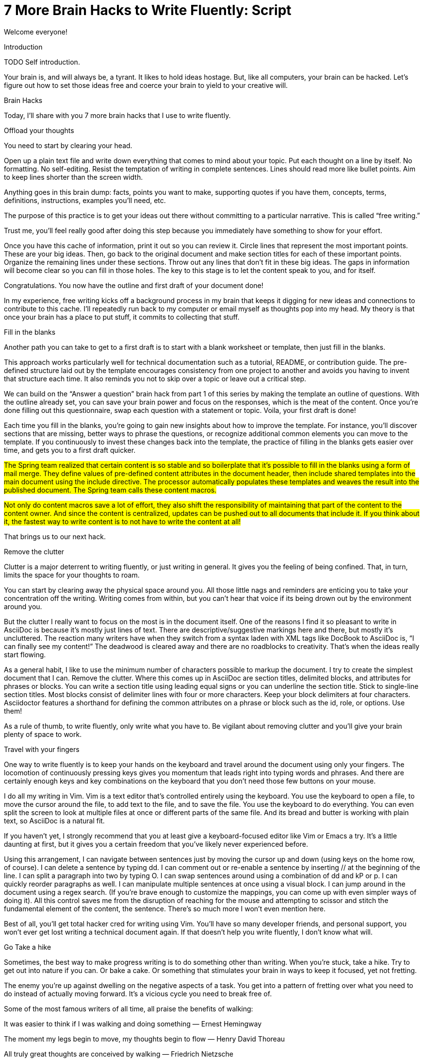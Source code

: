 = 7 More Brain Hacks to Write Fluently: Script

// tag::title[]
Welcome everyone!
// end::title[]


Introduction

TODO Self introduction.

Your brain is, and will always be, a tyrant. It likes to hold ideas hostage. But, like all computers, your brain can be hacked. Let’s figure out how to set those ideas free and coerce your brain to yield to your creative will.

Brain Hacks

Today, I’ll share with you 7 more brain hacks that I use to write fluently.

Offload your thoughts

You need to start by clearing your head.

Open up a plain text file and write down everything that comes to mind about your topic. Put each thought on a line by itself. No formatting. No self-editing. Resist the temptation of writing in complete sentences. Lines should read more like bullet points. Aim to keep lines shorter than the screen width.

Anything goes in this brain dump: facts, points you want to make, supporting quotes if you have them, concepts, terms, definitions, instructions, examples you’ll need, etc.

The purpose of this practice is to get your ideas out there without committing to a particular narrative. 
This is called “free writing.”

Trust me, you’ll feel really good after doing this step because you immediately have something to show for your effort. 

Once you have this cache of information, print it out so you can review it. Circle lines that represent the most important points. These are your big ideas. Then, go back to the original document and make section titles for each of these important points. Organize the remaining lines under these sections. Throw out any lines that don’t fit in these big ideas. The gaps in information will become clear so you can fill in those holes. The key to this stage is to let the content speak to you, and for itself.

Congratulations. You now have the outline and first draft of your document done!

In my experience, free writing kicks off a background process in my brain that keeps it digging for new ideas and connections to contribute to this cache. I’ll repeatedly run back to my computer or email myself as thoughts pop into my head. My theory is that once your brain has a place to put stuff, it commits to collecting that stuff.


Fill in the blanks

Another path you can take to get to a first draft is to start with a blank worksheet or template, then just fill in the blanks.

//LAR: where does one get this worksheet or template? 

This approach works particularly well for technical documentation such as a tutorial, README, or contribution guide. The pre-defined structure laid out by the template encourages consistency from one project to another and avoids you having to invent that structure each time. It also reminds you not to skip over a topic or leave out a critical step.

We can build on the “Answer a question” brain hack from part 1 of this series by making the template an outline of questions. With the outline already set, you can save your brain power and focus on the responses, which is the meat of the content. Once you’re done filling out this questionnaire, swap each question with a statement or topic. Voila, your first draft is done!

Each time you fill in the blanks, you’re going to gain new insights about how to improve the template. For instance, you’ll discover sections that are missing, better ways to phrase the questions, or recognize additional common elements you can move to the template. If you continuously to invest these changes back into the template, the practice of filling in the blanks gets easier over time, and gets you to a first draft quicker.

//LAR: this is an anecdote and not a very clear one. Who is the Spring Team? Why do we care?  
#The Spring team realized that certain content is so stable and so boilerplate that it’s possible to fill in the blanks using a form of mail merge. They define values of pre-defined content attributes in the document header, then include shared templates into the main document using the include directive. The processor automatically populates these templates and weaves the result into the published document. The Spring team calls these content macros.#

//LAR: this might be important, but it's a little tangential, the way it's written. You might leave it off in order to save time, or you might write is as a separate hack altogether and give it the time it needs for a complete explanation.
#Not only do content macros save a lot of effort, they also shift the responsibility of maintaining that part of the content to the content owner. And since the content is centralized, updates can be pushed out to all documents that include it. If you think about it, the fastest way to write content is to not have to write the content at all!#

That brings us to our next hack.

Remove the clutter

Clutter is a major deterrent to writing fluently, or just writing in general. It gives you the feeling of being confined. That, in turn, limits the space for your thoughts to roam.

You can start by clearing away the physical space around you. All those little nags and reminders are enticing you to take your concentration off the writing. Writing comes from within, but you can’t hear that voice if its being drown out by the environment around you.

But the clutter I really want to focus on the most is in the document itself. One of the reasons I find it so pleasant to write in AsciiDoc is because it’s mostly just lines of text. There are descriptive/suggestive markings here and there, but mostly it’s uncluttered. The reaction many writers have when they switch from a syntax laden with XML tags like DocBook to AsciiDoc is, “I can finally see my content!” The deadwood is cleared away and there are no roadblocks to creativity. That’s when the ideas really start flowing.

As a general habit, I like to use the minimum number of characters possible to markup the document. I try to create the simplest document that I can. Remove the clutter. Where this comes up in AsciiDoc are section titles, delimited blocks, and attributes for phrases or blocks. You can write a section title using leading equal signs or you can underline the section title. Stick to single-line section titles. Most blocks consist of delimiter lines with four or more characters. Keep your block delimiters at four characters. Asciidoctor features a shorthand for defining the common attributes on a phrase or block such as the id, role, or options. Use them!

As a rule of thumb, to write fluently, only write what you have to. Be vigilant about removing clutter and you’ll give your brain plenty of space to work.

Travel with your fingers

One way to write fluently is to keep your hands on the keyboard and travel around the document using only your fingers. The locomotion of continuously pressing keys gives you momentum that leads right into typing words and phrases. And there are certainly enough keys and key combinations on the keyboard that you don’t need those few buttons on your mouse.

I do all my writing in Vim. Vim is a text editor that’s controlled entirely using the keyboard. You use the keyboard to open a file, to move the cursor around the file, to add text to the file, and to save the file. You use the keyboard to do everything. You can even split the screen to look at multiple files at once or different parts of the same file. And its bread and butter is working with plain text, so AsciiDoc is a natural fit.

If you haven’t yet, I strongly recommend that you at least give a keyboard-focused editor like Vim or Emacs a try. It’s a little daunting at first, but it gives you a certain freedom that you’ve likely never experienced before. 

Using this arrangement, I can navigate between sentences just by moving the cursor up and down (using keys on the home row, of course). I can delete a sentence by typing dd. I can comment out or re-enable a sentence by inserting // at the beginning of the line. I can split a paragraph into two by typing O. I can swap sentences around using a combination of dd and kP or p. I can quickly reorder paragraphs as well. I can manipulate multiple sentences at once using a visual block. I can jump around in the document using a regex search. (If you’re brave enough to customize the mappings, you can come up with even simpler ways of doing it). All this control saves me from the disruption of reaching for the mouse and attempting to scissor and stitch the fundamental element of the content, the sentence. There’s so much more I won’t even mention here.

Best of all, you’ll get total hacker cred for writing using Vim. You’ll have so many developer friends, and personal support, you won’t ever get lost writing a technical document again. If that doesn’t help you write fluently, I don’t know what will.

Go Take a hike

Sometimes, the best way to make progress writing is to do something other than writing. When you’re stuck, take a hike. Try to get out into nature if you can. Or bake a cake. Or something that stimulates your brain in ways to keep it focused, yet not fretting.

The enemy you’re up against dwelling on the negative aspects of a task. You get into a pattern of fretting over what you need to do instead of actually moving forward. It’s a vicious cycle you need to break free of.

Some of the most famous writers of all time, all praise the benefits of walking: 

It was easier to think if I was walking and doing something
— Ernest Hemingway

The moment my legs begin to move, my thoughts begin to flow
— Henry David Thoreau

All truly great thoughts are conceived by walking
— Friedrich Nietzsche

The quote I like the most is this one by Soren Kierkegaard:
I have walked myself into my best thoughts.

Whether it’s the solitude, the locomotion to get your blood flowing, or just a break from the expectations and pressure, I, too, find a walk helps me collect ideas and organize my thoughts.
Thinking of walking as a journey toward the content you want to find. You aren't taking notes, or keeping score, you're just thinking. Letting the words flow through your head as the steps flow under your feet. The walking then becomes part of the writing process. By the time you return, you’ll be itching to jot down all the thoughts that you worked out and that “walking start” should get you writing fluently.

Many writers mention that talking is an important component as well, so consider taking a walk with a friend or confident.

Writing is a process of negotiation with your brain. But sometimes, getting your body involved can help to. When you're stuck, get those legs moving and you might find that your thoughts start moving as well.

Push to publish

Part of motivating ourselves to write is believing there’s a purpose in doing so. One way to emphasize that motivation is to make publishing of the content automatic. 

Knowing that there’s a direct path to production really gives you the motivation to write. Because immediately, those words are going out into the world. No waiting, no worries. 

Since I know you're all using git to manage your content (wink), once the writer’s changes are merged into master, everything that needs to happen after that to publish the content should be automatic and instant. The workhorse here is the CI server . The CI server--like Travis or Jenkins--detects the updates on master, kicks off the build, and synchronizes the output files to the web host (or wherever the content needs to go to be accessible). In essence, we’re taking the practice of continuous delivery from development and bringing it to the writing world as the “push to publish” workflow. The result is that the writer can instantly see the impact of his or her work. 

Of course, there’s still room for interim steps in this workflow. For instance, the writer can push his or her changes to a branch and send a pull request. That gives other members of the team a chance to review the changes and engage in a discussion, which brings a social aspect to the writing. We’re less likely to get stuck when we’re not alone. Knowing that you’re going to get feedback on your writing is also an important motivator. That feedback brings new ideas and questions to answer, all of which can help fuel your writing.

If you’re really good, you can even set up and automated workflow that builds that branch and publishes it to a staging environment. This gives the writer the satisfaction that the content is available without having to put it directly into production.

Regardless of how you decide to handle staging, when that change is merged to master, no human should have to be involved to get those updates into production. It’s just push to publish.

Make progress every day

I remember when I first heard the old Verizon tagline, “Make progress every day.” I immediately thought to myself, “If there’s ever been a rally cry to be mediocre, that has to be it.” 

As I have grown wiser and somewhat older, what I’ve come to realize is that you can’t mandate greatness. It’s just too much pressure. Imagine if the tagline had been, “Do something amazing every day.” People would react in one of two ways:

They’d stress out about how to do something great and, as a result, not be productive at all.

They’d snub their nose at it and rebel and, as a result, not be productive at all.

Either way, same outcome.

The suggestion to simply make progress every day is far more effective. If you think about writing the final draft of a document from start to finish, you’ll never do it. If, instead, you think about just getting something down, and not letting the day come to an end without doing it, it seems achievable.

Great success starts by simply making progress every day. That’s the true secret. To get the ball rolling, don’t try to write everything. Just write something. Even if it's bad. Even if it's not complete. Just write _something_. That makes writing a daily habit. Start by making progress today. Then tomorrow. Then the next. Before you know it, writing fluently will just be a part of your daily routine. That’s the secret to putting writer’s block into remission and becoming a happy, productive writer.

If you plan to make progress today, then after a time, you plan to make progress tomorrow. Your brain anticipates the activity as part of your daily routine, reserves energy for it, and gets you mentally prepared to do it. In other words, you learn to pace yourself instead of cramming, then crashing. Before you know it, you’ve reach flow. In flow, you unlock new potential. The feeling of being productive is fulfilling, even intoxicating, so you keep doing it. And would you look at that, you’re writing fluently. This is the ultimate brain hack.

Conclusion

TODO Needs revision.

In this talk, I shared with you the following brain hacks to write fluently:

Offload your thoughts

Fill in the blanks

Remove the clutter

Take a hike

Travel with your fingers

Push to publish

Make progress every day

I hope that you can use these brain hacks, as well as the hacks from part 1 of this series, to help you write with pleasure. Thank you.
